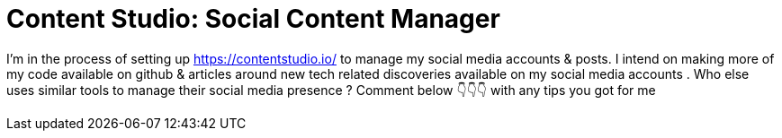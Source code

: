 = Content Studio: Social Content Manager

I'm in the process of setting up https://contentstudio.io/ to manage my social media accounts & posts. I intend on making more of my code available on github & articles around new tech related discoveries available on my social media accounts .
Who else uses similar tools to manage their social media presence ? Comment below 👇👇👇 with any tips you got for me 
